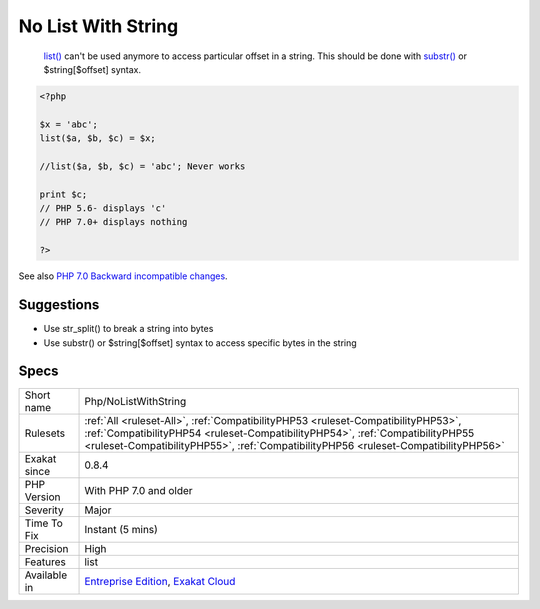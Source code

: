 .. _php-nolistwithstring:

.. _no-list-with-string:

No List With String
+++++++++++++++++++

  `list() <https://www.php.net/list>`_ can't be used anymore to access particular offset in a string. This should be done with `substr() <https://www.php.net/substr>`_ or $string[$offset] syntax.


.. code-block:: php
   
   <?php
   
   $x = 'abc';
   list($a, $b, $c) = $x;
   
   //list($a, $b, $c) = 'abc'; Never works
   
   print $c;
   // PHP 5.6- displays 'c'
   // PHP 7.0+ displays nothing
   
   ?>

See also `PHP 7.0 Backward incompatible changes <https://www.php.net/manual/en/migration70.incompatible.php>`_.


Suggestions
___________

* Use str_split() to break a string into bytes
* Use substr() or $string[$offset] syntax to access specific bytes in the string




Specs
_____

+--------------+----------------------------------------------------------------------------------------------------------------------------------------------------------------------------------------------------------------------------------------------------------+
| Short name   | Php/NoListWithString                                                                                                                                                                                                                                     |
+--------------+----------------------------------------------------------------------------------------------------------------------------------------------------------------------------------------------------------------------------------------------------------+
| Rulesets     | :ref:`All <ruleset-All>`, :ref:`CompatibilityPHP53 <ruleset-CompatibilityPHP53>`, :ref:`CompatibilityPHP54 <ruleset-CompatibilityPHP54>`, :ref:`CompatibilityPHP55 <ruleset-CompatibilityPHP55>`, :ref:`CompatibilityPHP56 <ruleset-CompatibilityPHP56>` |
+--------------+----------------------------------------------------------------------------------------------------------------------------------------------------------------------------------------------------------------------------------------------------------+
| Exakat since | 0.8.4                                                                                                                                                                                                                                                    |
+--------------+----------------------------------------------------------------------------------------------------------------------------------------------------------------------------------------------------------------------------------------------------------+
| PHP Version  | With PHP 7.0 and older                                                                                                                                                                                                                                   |
+--------------+----------------------------------------------------------------------------------------------------------------------------------------------------------------------------------------------------------------------------------------------------------+
| Severity     | Major                                                                                                                                                                                                                                                    |
+--------------+----------------------------------------------------------------------------------------------------------------------------------------------------------------------------------------------------------------------------------------------------------+
| Time To Fix  | Instant (5 mins)                                                                                                                                                                                                                                         |
+--------------+----------------------------------------------------------------------------------------------------------------------------------------------------------------------------------------------------------------------------------------------------------+
| Precision    | High                                                                                                                                                                                                                                                     |
+--------------+----------------------------------------------------------------------------------------------------------------------------------------------------------------------------------------------------------------------------------------------------------+
| Features     | list                                                                                                                                                                                                                                                     |
+--------------+----------------------------------------------------------------------------------------------------------------------------------------------------------------------------------------------------------------------------------------------------------+
| Available in | `Entreprise Edition <https://www.exakat.io/entreprise-edition>`_, `Exakat Cloud <https://www.exakat.io/exakat-cloud/>`_                                                                                                                                  |
+--------------+----------------------------------------------------------------------------------------------------------------------------------------------------------------------------------------------------------------------------------------------------------+



